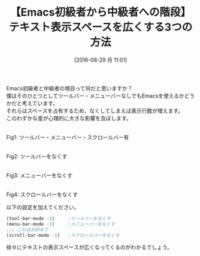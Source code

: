 #+BLOG: rubikitch
#+POSTID: 1554
#+BLOG: rubikitch
#+DATE: [2016-08-29 月 11:01]
#+PERMALINK: menu-bar-mode-tool-bar-mode
#+OPTIONS: toc:nil num:nil todo:nil pri:nil tags:nil ^:nil \n:t -:nil tex:nil ':nil
#+ISPAGE: nil
#+DESCRIPTION:
# (progn (erase-buffer)(find-file-hook--org2blog/wp-mode))
#+BLOG: rubikitch
#+CATEGORY: カスタマイズ,
#+TAGS: 初心者安心, るびきちオススメ
#+DESCRIPTION: 
#+TITLE: 【Emacs初級者から中級者への階段】テキスト表示スペースを広くする3つの方法
#+begin: org2blog-tags
# content-length: 1238

#+end:
Emacs初級者と中級者の境目って何だと思いますか？
僕はそのひとつとしてツールバー・メニューバーなしでもEmacsを使えるかどうかだと考えています。
それらはスペースを占有するため、なくしてしまえば表示行数が増えます。
このわずかな差が心理的に大きな影響を及ぼします。


#+ATTR_HTML: :width 480
[[file:/r/sync/screenshots/20160829110654.png]]
Fig1: ツールバー・メニューバー・スクロールバー有

#+ATTR_HTML: :width 480
[[file:/r/sync/screenshots/20160829110706.png]]
Fig2: ツールバーをなくす

#+ATTR_HTML: :width 480
[[file:/r/sync/screenshots/20160829110714.png]]
Fig3: メニューバーをなくす

#+ATTR_HTML: :width 480
[[file:/r/sync/screenshots/20160829110729.png]]
Fig4: スクロールバーをなくす

以下の設定を加えてください。

#+BEGIN_SRC emacs-lisp :results silent
(tool-bar-mode -1)     ;ツールバーをなくす
(menu-bar-mode -1)     ;メニューバーをなくす
;;; これはお好みで
(scroll-bar-mode -1)   ;スクロールバーをなくす
#+END_SRC

徐々にテキストの表示スペースが広くなってくるのがわかるでしょう。

# (progn (forward-line 1)(shell-command "screenshot-time.rb org_template" t))

# /r/sync/screenshots/20160829110654.png http://rubikitch.com/wp-content/uploads/2016/08/20160829110654.png
# /r/sync/screenshots/20160829110706.png http://rubikitch.com/wp-content/uploads/2016/08/20160829110706.png
# /r/sync/screenshots/20160829110714.png http://rubikitch.com/wp-content/uploads/2016/08/20160829110714.png
# /r/sync/screenshots/20160829110729.png http://rubikitch.com/wp-content/uploads/2016/08/20160829110729.png

